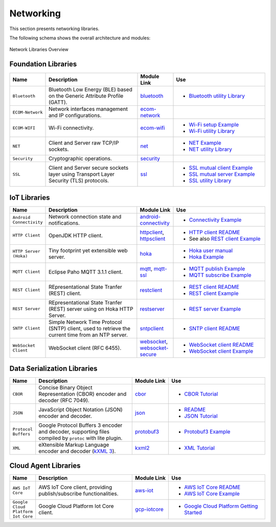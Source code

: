 .. _networking:

Networking
==========

This section presents networking libraries.

The following schema shows the overall architecture and modules:

.. figure:: images/networking_overview.png
   :alt: Network Libraries Overview
   :align: center
   :scale: 75%

   Network Libraries Overview

Foundation Libraries
---------------------

.. list-table::
   :header-rows: 1
   :widths: 10 40 15 40

   *  -  Name
      -  Description
      -  Module Link
      -  Use
   
   *  -  ``Bluetooth``
      -  Bluetooth Low Energy (BLE) based on the Generic Attribute Profile (GATT).
      -  `bluetooth <https://repository.microej.com/modules/ej/api/bluetooth/>`_
      -  - `Bluetooth utility Library <https://repository.microej.com/modules/ej/library/iot/bluetooth-util/>`_

   *  -  ``ECOM-Network``
      -  Network interfaces management and IP configurations.
      -  `ecom-network <https://repository.microej.com/modules/ej/api/ecom-network/>`_
      - 

   *  -  ``ECOM-WIFI``
      -  Wi-Fi connectivity.
      -  `ecom-wifi <https://repository.microej.com/modules/ej/api/ecom-wifi/>`_
      -  - `Wi-Fi setup Example  <https://github.com/MicroEJ/Example-Wi-Fi-Setup>`_
         - `Wi-Fi utility Library <https://repository.microej.com/modules/ej/library/iot/wifi-util/>`_

   *  -  ``NET``
      -  Client and Server raw TCP/IP sockets.
      -  `net <https://repository.microej.com/modules/ej/api/net/>`_
      -  -  `NET Example <https://github.com/MicroEJ/Example-Standalone-Foundation-Libraries/tree/master/com.microej.example.foundation.net.helloworld>`_
         -  `NET utility Library <https://repository.microej.com/modules/ej/library/iot/net-util/>`_

   *  -  ``Security``
      -  Cryptographic operations.
      -  `security <https://repository.microej.com/modules/ej/api/security/>`_
      - 

   *  -  ``SSL``
      -  Client and Server secure sockets layer using Transport Layer Security (TLS) protocols.
      -  `ssl <https://repository.microej.com/modules/ej/api/ssl/>`_
      -  -  `SSL mutual client Example <https://github.com/MicroEJ/Example-Sandboxed-IOT/tree/master/com.microej.example.iot.ssl.mutual>`_
         -  `SSL mutual server Example <https://github.com/MicroEJ/Example-Sandboxed-IOT/tree/master/com.microej.example.iot.ssl.mutual.server>`_
         -  `SSL utility Library <https://repository.microej.com/modules/ej/library/iot/ssl-util/>`_

IoT Libraries
-------------

.. list-table::
   :header-rows: 1
   :widths: 10 40 15 40

   *  -  Name
      -  Description
      -  Module Link
      -  Use

   *  -  ``Android Connectivity`` 
      -  Network connection state and notifications.
      -  `android-connectivity <https://repository.microej.com/modules/ej/library/iot/android-connectivity/>`_
      -  - `Connectivity Example <https://github.com/MicroEJ/Example-Sandboxed-IOT/tree/master/com.microej.example.iot.androidconnectivity>`_

   *  -  ``HTTP Client``
      -  OpenJDK HTTP client.
      -  `httpclient <https://repository.microej.com/modules/ej/library/eclasspath/httpclient/>`_, `httpsclient <https://repository.microej.com/modules/ej/library/eclasspath/httpsclient/>`_
      -  - `HTTP client README <https://repository.microej.com/modules/ej/library/eclasspath/httpclient/1.3.0/README-1.3.0.md>`_
         - See also `REST client Example <https://github.com/MicroEJ/Example-Sandboxed-IOT/tree/master/com.microej.example.iot.ssl.rest>`_
   
   *  -  ``HTTP Server (Hoka)``
      -  Tiny footprint yet extensible web server. 
      -  `hoka <https://repository.microej.com/modules/ej/library/iot/hoka/>`_
      -  - `Hoka user manual <https://github.com/MicroEJ/LibraryJava-hoka/blob/master/hoka/user-manual.rst>`_
         - `Hoka Example <https://github.com/MicroEJ/Example-Hoka>`_   

   *  -  ``MQTT Client``
      -  Eclipse Paho MQTT 3.1.1 client.
      -  `mqtt <https://repository.microej.com/modules/org/eclipse/paho/mqttv3-microej/>`_, `mqtt-ssl <https://repository.microej.com/modules/org/eclipse/paho/mqttv3-ssl-microej/>`_
      -  - `MQTT publish Example <https://github.com/MicroEJ/Example-Sandboxed-IOT/tree/master/com.microej.example.iot.mqtt.publisher>`_  
         - `MQTT subscribe Example <https://github.com/MicroEJ/Example-Sandboxed-IOT/tree/master/com.microej.example.iot.ssl.mqtt.subscriber>`_

   *  -  ``REST Client``
      -  REpresentational State Tranfer (REST) client.
      -  `restclient <https://repository.microej.com/modules/ej/library/iot/restclient/>`_
      -  - `REST client README <https://repository.microej.com/modules/ej/library/iot/restclient/1.1.0/README-1.1.0.md>`_
         - `REST client Example <https://github.com/MicroEJ/Example-Sandboxed-IOT/tree/master/com.microej.example.iot.ssl.rest>`_

   *  -  ``REST Server``
      -  REpresentational State Tranfer (REST) server using on Hoka HTTP Server.
      -  `restserver <https://repository.microej.com/modules/ej/library/iot/restserver/>`_
      -  - `REST server Example <https://github.com/MicroEJ/Example-Sandboxed-IOT/tree/master/com.microej.example.iot.dynamic-restserver>`_

   *  -  ``SNTP Client``
      -  Simple Network Time Protocol (SNTP) client, used to retrieve the current time from an NTP server.
      -  `sntpclient <https://repository.microej.com/modules/ej/library/iot/sntpclient/>`_
      -  - `SNTP client README <https://repository.microej.com/modules/ej/library/iot/sntpclient/1.3.0/README-1.3.0.md>`_

   *  -  ``WebSocket Client``
      -  WebSocket client (RFC 6455).
      -  `websocket <https://repository.microej.com/modules/ej/library/iot/websocket/>`_, `websocket-secure <https://repository.microej.com/modules/ej/library/iot/websocket-secure/>`_
      -  - `WebSocket client README <https://repository.microej.com/modules/ej/library/iot/websocket/2.0.0/README-2.0.0.md>`_
         - `WebSocket client Example <https://github.com/MicroEJ/Example-Sandboxed-IOT/tree/master/com.microej.example.iot.ssl.websocket>`_  


Data Serialization Libraries
-----------------------------

.. list-table::
   :header-rows: 1
   :widths: 10 40 15 40

   *  -  Name
      -  Description
      -  Module Link
      -  Use

   *  -  ``CBOR``
      -  Concise Binary Object Representation (CBOR) encoder and decoder (RFC 7049).
      -  `cbor <https://repository.microej.com/modules/ej/library/iot/cbor/>`_
      -  - `CBOR Tutorial <tutorial_cbor>`_

   *  -  ``JSON``
      -  JavaScript Object Notation (JSON) encoder and decoder.
      -  `json <https://repository.microej.com/modules/ej/library/iot/json/>`_
      -  - `README <https://repository.microej.com/modules/ej/library/iot/json/1.0.0/README-1.0.0.md>`_
         - `JSON Tutorial <tutorial_json>`_

   *  -  ``Protocol Buffers``
      -  Google Protocol Buffers 3 encoder and decoder, supporting files compiled by ``protoc`` with lite plugin.
      -  `protobuf3 <https://repository.microej.com/modules/com/google/protobuf3/>`_
      -  - `Protobuf3 Example <https://github.com/MicroEJ/Demo-Protobuf3>`_

   *  -  ``XML``
      -  eXtensible Markup Language encoder and decoder (`kXML 3 <http://kxml.sourceforge.net/about.shtml>`_).
      -  `kxml2 <https://repository.microej.com/modules/org/kxml2/kxml2/>`_
      - - `XML Tutorial <tutorial_xml>`_


Cloud Agent Libraries
----------------------

.. list-table::
   :header-rows: 1
   :widths: 10 40 15 40

   *  -  Name
      -  Description
      -  Module Link
      -  Use

   *  -  ``AWS IoT Core``
      -  AWS IoT Core client, providing publish/subscribe functionalities.
      -  `aws-iot <https://repository.microej.com/modules/ej/library/iot/aws/aws-iot/>`_
      -  - `AWS IoT Core README <https://repository.microej.com/modules/ej/library/iot/aws/aws-iot/1.2.0/README-1.2.0.md>`_
         - `AWS IoT Core Example <https://github.com/MicroEJ/AWS>`_

   *  -  ``Google Cloud Platform Iot Core``
      -  Google Cloud Platform Iot Core client.
      -  `gcp-iotcore <https://repository.microej.com/modules/googlecloud/iotcore/>`_
      -  - `Google Cloud Platform Getting Started <https://developer.microej.com/features/iot-connectivity/get-started-google-cloud-iot-core-connectivity/>`_

..
   | Copyright 2008-2021, MicroEJ Corp. Content in this space is free
   for read and redistribute. Except if otherwise stated, modification
   is subject to MicroEJ Corp prior approval.
   | MicroEJ is a trademark of MicroEJ Corp. All other trademarks and
   copyrights are the property of their respective owners.
